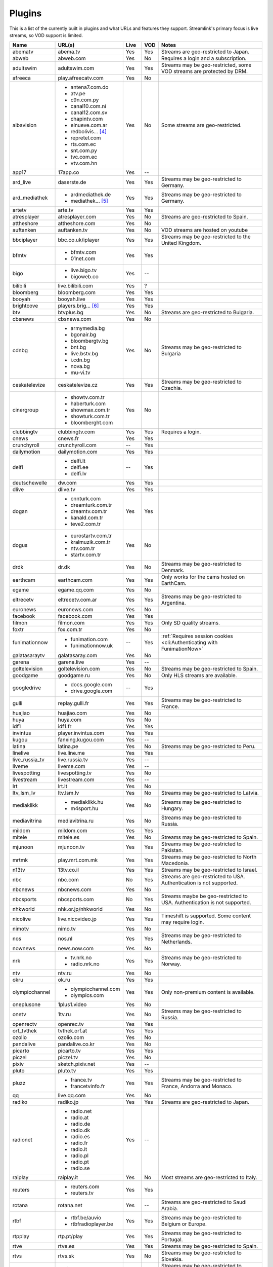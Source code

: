 Plugins
=======

This is a list of the currently built in plugins and what URLs and features
they support. Streamlink's primary focus is live streams, so VOD support
is limited.


======================= ==================== ===== ===== ===========================
Name                    URL(s)               Live  VOD   Notes
======================= ==================== ===== ===== ===========================
abematv                 abema.tv             Yes   Yes   Streams are geo-restricted to Japan.
abweb                   abweb.com            Yes   No    Requires a login and a subscription.
adultswim               adultswim.com        Yes   Yes   Streams may be geo-restricted, some VOD streams are protected by DRM.
afreeca                 play.afreecatv.com   Yes   No
albavision              - antena7.com.do     Yes   No    Some streams are geo-restricted.
                        - atv.pe
                        - c9n.com.py
                        - canal10.com.ni
                        - canal12.com.sv
                        - chapintv.com
                        - elnueve.com.ar
                        - redbolivis... [4]_
                        - repretel.com
                        - rts.com.ec
                        - snt.com.py
                        - tvc.com.ec
                        - vtv.com.hn
app17                   17app.co             Yes   --
ard_live                daserste.de          Yes   Yes   Streams may be geo-restricted to Germany.
ard_mediathek           - ardmediathek.de    Yes   Yes   Streams may be geo-restricted to Germany.
                        - mediathek... [5]_
artetv                  arte.tv              Yes   Yes
atresplayer             atresplayer.com      Yes   No    Streams are geo-restricted to Spain.
attheshore              attheshore.com       Yes   No
auftanken               auftanken.tv         Yes   No    VOD streams are hosted on youtube
bbciplayer              bbc.co.uk/iplayer    Yes   Yes   Streams may be geo-restricted to the United Kingdom.
bfmtv                   - bfmtv.com          Yes   Yes
                        - 01net.com
bigo                    - live.bigo.tv       Yes   --
                        - bigoweb.co
bilibili                live.bilibili.com    Yes   ?
bloomberg               bloomberg.com        Yes   Yes
booyah                  booyah.live          Yes   Yes
brightcove              players.brig... [6]_ Yes   Yes
btv                     btvplus.bg           Yes   No    Streams are geo-restricted to Bulgaria.
cbsnews                 cbsnews.com          Yes   No
cdnbg                   - armymedia.bg       Yes   No    Streams may be geo-restricted to Bulgaria
                        - bgonair.bg
                        - bloombergtv.bg
                        - bnt.bg
                        - live.bstv.bg
                        - i.cdn.bg
                        - nova.bg
                        - mu-vi.tv
ceskatelevize           ceskatelevize.cz     Yes   Yes   Streams may be geo-restricted to Czechia.
cinergroup              - showtv.com.tr      Yes   No
                        - haberturk.com
                        - showmax.com.tr
                        - showturk.com.tr
                        - bloomberght.com
clubbingtv              clubbingtv.com       Yes   Yes   Requires a login.
cnews                   cnews.fr             Yes   Yes
crunchyroll             crunchyroll.com      --    Yes
dailymotion             dailymotion.com      Yes   Yes
delfi                   - delfi.lt           --    Yes
                        - delfi.ee
                        - delfi.lv
deutschewelle           dw.com               Yes   Yes
dlive                   dlive.tv             Yes   Yes
dogan                   - cnnturk.com        Yes   Yes
                        - dreamturk.com.tr
                        - dreamtv.com.tr
                        - kanald.com.tr
                        - teve2.com.tr
dogus                   - eurostartv.com.tr  Yes   No
                        - kralmuzik.com.tr
                        - ntv.com.tr
                        - startv.com.tr
drdk                    dr.dk                Yes   No    Streams may be geo-restricted to Denmark.
earthcam                earthcam.com         Yes   Yes   Only works for the cams hosted on EarthCam.
egame                   egame.qq.com         Yes   No
eltrecetv               eltrecetv.com.ar     Yes   Yes   Streams may be geo-restricted to Argentina.
euronews                euronews.com         Yes   No
facebook                facebook.com         Yes   Yes
filmon                  filmon.com           Yes   Yes   Only SD quality streams.
foxtr                   fox.com.tr           Yes   No
funimationnow           - funimation.com     --    Yes   :ref:`Requires session cookies <cli:Authenticating with FunimationNow>`
                        - funimationnow.uk
galatasaraytv           galatasaray.com      Yes   No
garena                  garena.live          Yes   --
goltelevision           goltelevision.com    Yes   No    Streams may be geo-restricted to Spain.
goodgame                goodgame.ru          Yes   No    Only HLS streams are available.
googledrive             - docs.google.com    --    Yes
                        - drive.google.com
gulli                   replay.gulli.fr      Yes   Yes   Streams may be geo-restricted to France.
huajiao                 huajiao.com          Yes   No
huya                    huya.com             Yes   No
idf1                    idf1.fr              Yes   Yes
invintus                player.invintus.com  Yes   Yes
kugou                   fanxing.kugou.com    Yes   --
latina                  latina.pe            Yes   No    Streams may be geo-restricted to Peru.
linelive                live.line.me         Yes   Yes
live_russia_tv          live.russia.tv       Yes   --
liveme                  liveme.com           Yes   --
livespotting            livespotting.tv      Yes   No
livestream              livestream.com       Yes   --
lrt                     lrt.lt               Yes   No
ltv_lsm_lv              ltv.lsm.lv           Yes   No    Streams may be geo-restricted to Latvia.
mediaklikk              - mediaklikk.hu      Yes   No    Streams may be geo-restricted to Hungary.
                        - m4sport.hu
mediavitrina            mediavitrina.ru      Yes   No    Streams may be geo-restricted to Russia.
mildom                  mildom.com           Yes   Yes
mitele                  mitele.es            Yes   No    Streams may be geo-restricted to Spain.
mjunoon                 mjunoon.tv           Yes   Yes   Streams may be geo-restricted to Pakistan.
mrtmk                   play.mrt.com.mk      Yes   Yes   Streams may be geo-restricted to North Macedonia.
n13tv                   13tv.co.il           Yes   Yes   Streams may be geo-restricted to Israel.
nbc                     nbc.com              No    Yes   Streams are geo-restricted to USA. Authentication is not supported.
nbcnews                 nbcnews.com          Yes   No
nbcsports               nbcsports.com        No    Yes   Streams maybe be geo-restricted to USA. Authentication is not supported.
nhkworld                nhk.or.jp/nhkworld   Yes   No
nicolive                live.nicovideo.jp    Yes   Yes   Timeshift is supported. Some content may require login.
nimotv                  nimo.tv              Yes   No
nos                     nos.nl               Yes   Yes   Streams may be geo-restricted to Netherlands.
nownews                 news.now.com         Yes   No
nrk                     - tv.nrk.no          Yes   Yes   Streams may be geo-restricted to Norway.
                        - radio.nrk.no
ntv                     ntv.ru               Yes   No
okru                    ok.ru                Yes   Yes
olympicchannel          - olympicchannel.com Yes   Yes   Only non-premium content is available.
                        - olympics.com
oneplusone              1plus1.video         Yes   No
onetv                   1tv.ru               Yes   No    Streams may be geo-restricted to Russia.
openrectv               openrec.tv           Yes   Yes
orf_tvthek              tvthek.orf.at        Yes   Yes
ozolio                  ozolio.com           Yes   No
pandalive               pandalive.co.kr      Yes   No
picarto                 picarto.tv           Yes   Yes
piczel                  piczel.tv            Yes   No
pixiv                   sketch.pixiv.net     Yes   --
pluto                   pluto.tv             Yes   Yes
pluzz                   - france.tv          Yes   Yes   Streams may be geo-restricted to France, Andorra and Monaco.
                        - francetvinfo.fr
qq                      live.qq.com          Yes   No
radiko                  radiko.jp            Yes   Yes   Streams are geo-restricted to Japan.
radionet                - radio.net          Yes   --
                        - radio.at
                        - radio.de
                        - radio.dk
                        - radio.es
                        - radio.fr
                        - radio.it
                        - radio.pl
                        - radio.pt
                        - radio.se
raiplay                 raiplay.it           Yes   No    Most streams are geo-restricted to Italy.
reuters                 - reuters.com        Yes   Yes
                        - reuters.tv
rotana                  rotana.net           Yes   --    Streams are geo-restricted to Saudi Arabia.
rtbf                    - rtbf.be/auvio      Yes   Yes   Streams may be geo-restricted to Belgium or Europe.
                        - rtbfradioplayer.be
rtpplay                 rtp.pt/play          Yes   Yes   Streams may be geo-restricted to Portugal.
rtve                    rtve.es              Yes   Yes   Streams may be geo-restricted to Spain.
rtvs                    rtvs.sk              Yes   No    Streams may be geo-restricted to Slovakia.
ruv                     ruv.is               Yes   Yes   Streams may be geo-restricted to Iceland.
sbscokr                 play.sbs.co.kr       Yes   No    Streams may be geo-restricted to South Korea.
schoolism               schoolism.com        --    Yes   Requires a login and a subscription.
senategov               senate.gov           --    Yes   Supports hearing streams.
showroom                showroom-live.com    Yes   No
skylinewebcams          skylinewebcams.com   Yes   No
sportal                 sportal.bg           Yes   No
sportschau              sportschau.de        Yes   No
ssh101                  ssh101.com           Yes   No
stadium                 watchstadium.com     Yes   Yes
steam                   steamcommunity.com   Yes   No    Some streams will require a Steam account.
streamable              streamable.com       -     Yes
streann                 ott.streann.com      Yes   Yes
stv                     player.stv.tv        Yes   No    Streams are geo-restricted to Great Britain.
svtplay                 - svtplay.se         Yes   Yes   Streams may be geo-restricted to Sweden.
                        - oppetarkiv.se
swisstxt                - srf.ch             Yes   No    Streams are geo-restricted to Switzerland.
                        - rsi.ch
teamliquid              - teamliquid.net     Yes   --
                        - tl.net
telefe                  telefe.com           No    Yes   Streams are geo-restricted to Argentina.
tf1                     - tf1.fr             Yes   No    Streams may be geo-restricted to France.
                        - lci.fr
theplatform             player.thepl... [7]_ No    Yes
tlctr                   tlctv.com.tr         Yes   No
turkuvaz                - atv.com.tr         Yes   No    Streams may be geo-restricted.
                        - a2tv.com.tr
                        - ahaber.com.tr
                        - anews.com.tr
                        - aspor.com.tr
                        - atvavrupa.tv
                        - minikacocuk.com.tr
                        - minikago.com.tr
                        - sabah.com.tr
tv3cat                  ccma.cat             Yes   Yes   Streams may be geo-restricted to Spain.
tv4play                 - tv4play.se         Yes   Yes   Streams may be geo-restricted to Sweden.
                                                         Only non-premium streams currently supported.
                        - fotbollskanalen.se
tv5monde                - tv5monde.com       Yes   Yes   Streams may be geo-restricted to France, Belgium or Switzerland
                        - tivi5mondeplus.com
tv8                     tv8.com.tr           Yes   No
tv360                   tv360.com.tr         Yes   No
tv999                   tv999.bg             Yes   --    Streams are geo-restricted to Bulgaria
tvibo                   player.tvibo.com     Yes   --
tviplayer               tviplayer.iol.pt     Yes   Yes
tvp                     tvpstream.vod.tvp.pl Yes   No    Streams may be geo-restricted to Poland.
tvrby                   tvr.by               Yes   No    Streams may be geo-restricted to Belarus.
tvrplus                 tvrplus.ro           Yes   No    Streams may be geo-restricted to Romania.
tvtoya                  tvtoya.pl            Yes   --
twitcasting             twitcasting.tv       Yes   No
twitch                  twitch.tv            Yes   Yes
ustreamtv               - ustream.tv         Yes   Yes
                        - video.ibm.com
ustvnow                 ustvnow.com          Yes   --    All streams require an account, some streams require a subscription.
vidio                   vidio.com            Yes   Yes
vimeo                   vimeo.com            Yes   Yes   Password-protected videos are not supported.
vinhlongtv              thvli.vn             Yes   No    Streams are geo-restricted to Vietnam
vk                      vk.com               Yes   Yes
vlive                   vlive.tv             Yes   No    Embedded Naver VODs are not supported.
vrtbe                   vrt.be/vrtnu         Yes   Yes
vtvgo                   vtvgo.vn             Yes   No
wasd                    wasd.tv              Yes   No
webtv                   web.tv               Yes   --
welt                    welt.de              Yes   Yes   Streams may be geo-restricted to Germany.
wetter                  wetter.com           Yes   Yes
wwenetwork              network.wwe.com      Yes   Yes   Requires an account to access any content.
youtube                 - youtube.com        Yes   Yes   Protected videos are not supported.
                        - youtu.be
yupptv                  yupptv.com           Yes   Yes   Some streams require an account and subscription.
zattoo                  zattoo.com           Yes   Yes   Other sub-providers are also available.
zdf_mediathek           zdf.de               Yes   Yes   Streams may be geo-restricted to Germany.
zeenews                 zeenews.india.com    Yes   No
zengatv                 zengatv.com          Yes   No
zhanqi                  zhanqi.tv            Yes   No
======================= ==================== ===== ===== ===========================


.. [4] redbolivision.tv.bo
.. [5] mediathek.daserste.de
.. [6] players.brightcove.net
.. [7] player.theplatform.com
